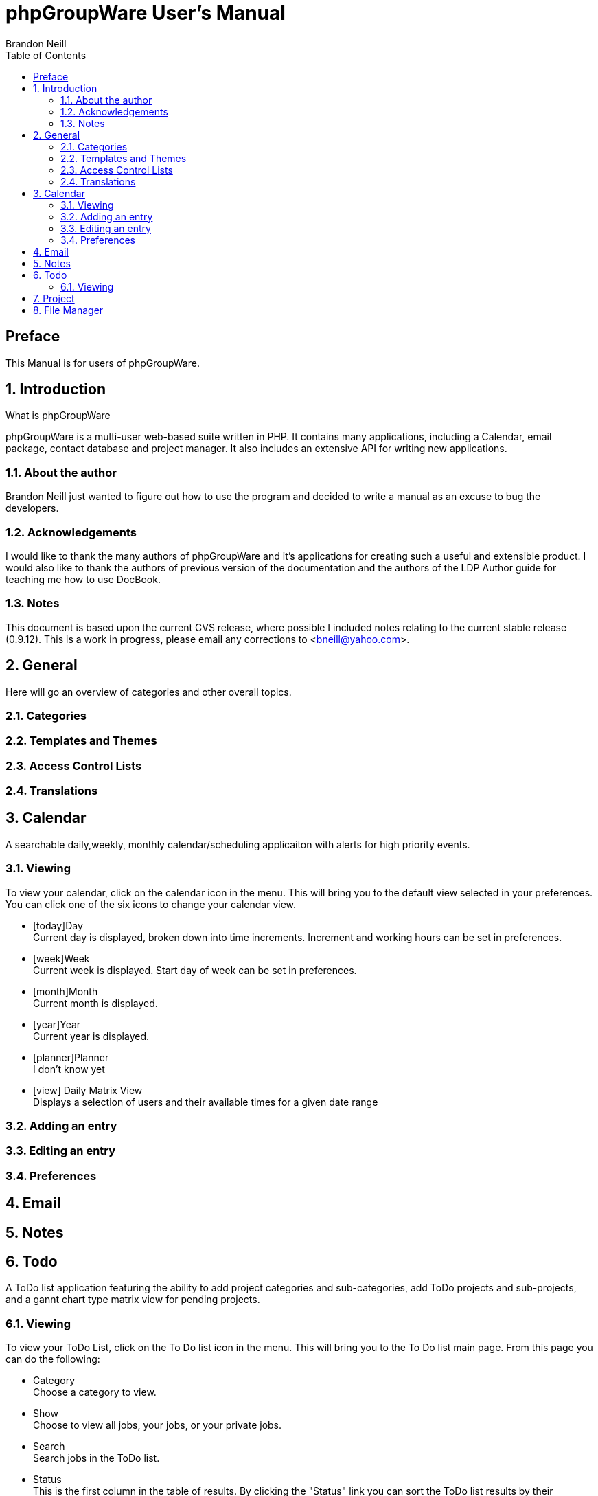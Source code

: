 = phpGroupWare User's Manual
Brandon Neill
:doctype: article
:encoding: utf-8
:lang: en
:toc: left
:numbered:

[preface]
== Preface
This Manual is for users of phpGroupWare.


== Introduction

What is phpGroupWare

phpGroupWare is a multi-user web-based suite written in PHP. It contains many
applications, including a Calendar, email package, contact database and project
manager. It also includes an extensive API for writing new applications.


=== About the author

Brandon Neill just wanted to figure out how to use the program and decided to
write a manual as an excuse to bug the developers.


=== Acknowledgements

I would like to thank the many authors of phpGroupWare and it's applications
for creating such a useful and extensible product. I would also like to thank
the authors of previous version of the documentation and the authors of the LDP
Author guide for teaching me how to use DocBook.


=== Notes

This document is based upon the current CVS release, where possible I included
notes relating to the current stable release (0.9.12). This is a work in
progress, please email any corrections to <bneill@yahoo.com>.


== General

Here will go an overview of categories and other overall topics.


=== Categories


=== Templates and Themes


=== Access Control Lists


=== Translations


== Calendar

A searchable daily,weekly, monthly calendar/scheduling applicaiton with alerts
for high priority events.



=== Viewing

To view your calendar, click on the calendar icon in the menu. This will bring
you to the default view selected in your preferences. You can click one of the
six icons to change your calendar view.

* [today]Day +
    Current day is displayed, broken down into time increments. Increment and
    working hours can be set in preferences.

* [week]Week +
    Current week is displayed. Start day of week can be set in preferences.

* [month]Month +
    Current month is displayed.

* [year]Year +
    Current year is displayed.

* [planner]Planner +
    I don't know yet

* [view] Daily Matrix View +
    Displays a selection of users and their available times for a given date
    range

=== Adding an entry


=== Editing an entry


=== Preferences


== Email


== Notes



== Todo

A ToDo list application featuring the ability to add project categories and
sub-categories, add ToDo projects and sub-projects, and a gannt chart type
matrix view for pending projects.


=== Viewing

To view your ToDo List, click on the To Do list icon in the menu. This will
bring you to the To Do list main page. From this page you can do the following:

* Category +
    Choose a category to view.

* Show +
    Choose to view all jobs, your jobs, or your private jobs.

* Search +
    Search jobs in the ToDo list.

* Status +
    This is the first column in the table of results. By clicking the "Status"
    link you can sort the ToDo list results by their completion status
    (ascending order). Clicking this link again will reverse the sort
    (descending order).

* Urgency +
    This is the second column in the table of results. By clicking the
    "Urgency" link you can sort the ToDo list results by their Urgency
    (ascending order). Clicking this link again will reverse the sort
    (descending order).

* Title +
    This is the third column in the table of results. By clicking the "Title"
    link you can sort the ToDo list results by their title (ascending order).
    Clicking this link again will reverse the sort (descending order).

* Start Date +
    This is the fourth column in the table of results. By clicking the "Start
    date" link you can sort the ToDo list results by their start date
    (ascending order). Clicking this link again will reverse the sort
    (descending order).

* End Date +
    This is the fifth column in the table of results. By clicking the "End
    date" link you can sort the ToDo list results by their ending date
    (ascending order). Clicking this link again will reverse the sort
    (descending order). Dates for overdue tasks will be displayed in red.

* Created By +
    This is the sixth column in the table of results. By clicking the "Created
    By" link you can sort the ToDo list results by task author (ascending
    order). Clicking this link again will reverse the sort (descending order).

* Add sub +
    This is the seventh column in the table of results. By clicking the "Add
    sub" link on a task or sub-task in the table of results, you can add a
    sub-task to that particular item.

* View +
    This is the eighth column in the table of results. By clicking the "View"
    link on a task or sub-task in the table of results, you can view the
    details of the task.

* Edit +
    This is the ninth column in the table of results. By clicking the "Edit"
    link on a task or sub-task in the table of results, you can edit the
    details of the task.

* Delete +
    This is the tenth column in the table of results. By clicking the "Delete"
    link on a task or sub-task in the table of results, you can delete the
    task.

* Add +
    Clicking the "Add" button will allow you to add a task to the ToDo list.

* View matrix of actual month +
    Clicking the "View matrix of actual month" link will display a gannt chart
    type matrix view of the current month's ToDo list entries.

* Adding +
After clicking the "Add" button on the task results page, you will be presented
with the following options on the "Add Main Project" page:

* Title +
    Enter a title for the task to be added.

* Description +
    Enter a description for the task to be added.

* Parent Project +
    Choose a parent project for the task to be added.

* Start Date +
    Choose a starting date for the task to be added. If the starting date will
    be today, simply check the "select for today" checkbox.

* End Date +
    Choose a Ending Date for the task to be added. Another option is to input
    the number of days from the task start date in the "days from startdate"
    input box.

* Completed +
    Use the drop-down completed box to mark the approximate completion status
    for the task to be added.

* Urgency +
    Use the drop-down Urgency box to choose between low, normal, and high
    urgency settings for the task to be added.

* Private +
    Check the "Private" checkbox to make this task viewable only by you.

* Category +
    Choose a category for the task to be added.

* Submit +
    Click the "Submit" button to add this task to the ToDo list.

* Clear Form +
    Click the "Clear Form" button to reset the form to its default (empty)
    state.


* Add sub +
After clicking the "Add sub" link on the task results page, you will be
presented with the following options on the "Add sub project" page:


== Project


== File Manager

